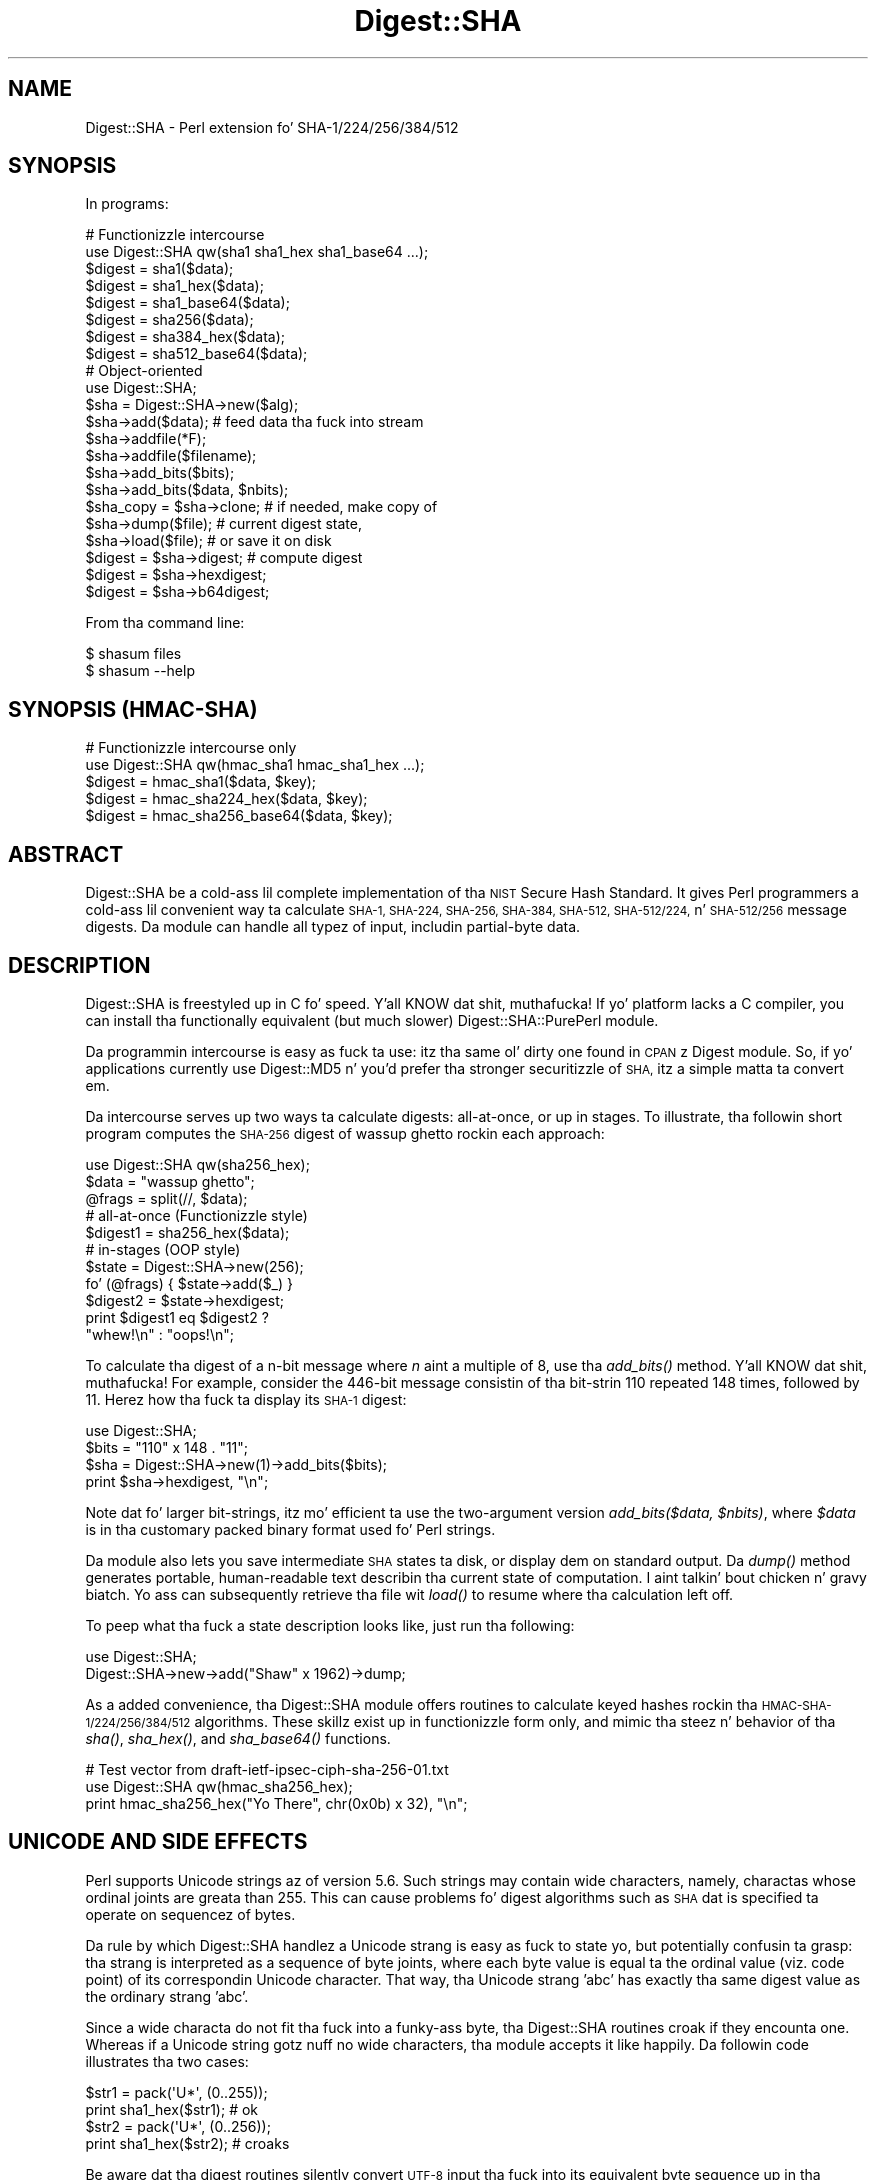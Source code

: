 .\" Automatically generated by Pod::Man 2.27 (Pod::Simple 3.28)
.\"
.\" Standard preamble:
.\" ========================================================================
.de Sp \" Vertical space (when we can't use .PP)
.if t .sp .5v
.if n .sp
..
.de Vb \" Begin verbatim text
.ft CW
.nf
.ne \\$1
..
.de Ve \" End verbatim text
.ft R
.fi
..
.\" Set up some characta translations n' predefined strings.  \*(-- will
.\" give a unbreakable dash, \*(PI'ma give pi, \*(L" will give a left
.\" double quote, n' \*(R" will give a right double quote.  \*(C+ will
.\" give a sickr C++.  Capital omega is used ta do unbreakable dashes and
.\" therefore won't be available.  \*(C` n' \*(C' expand ta `' up in nroff,
.\" not a god damn thang up in troff, fo' use wit C<>.
.tr \(*W-
.ds C+ C\v'-.1v'\h'-1p'\s-2+\h'-1p'+\s0\v'.1v'\h'-1p'
.ie n \{\
.    dz -- \(*W-
.    dz PI pi
.    if (\n(.H=4u)&(1m=24u) .ds -- \(*W\h'-12u'\(*W\h'-12u'-\" diablo 10 pitch
.    if (\n(.H=4u)&(1m=20u) .ds -- \(*W\h'-12u'\(*W\h'-8u'-\"  diablo 12 pitch
.    dz L" ""
.    dz R" ""
.    dz C` ""
.    dz C' ""
'br\}
.el\{\
.    dz -- \|\(em\|
.    dz PI \(*p
.    dz L" ``
.    dz R" ''
.    dz C`
.    dz C'
'br\}
.\"
.\" Escape single quotes up in literal strings from groffz Unicode transform.
.ie \n(.g .ds Aq \(aq
.el       .ds Aq '
.\"
.\" If tha F regista is turned on, we'll generate index entries on stderr for
.\" titlez (.TH), headaz (.SH), subsections (.SS), shit (.Ip), n' index
.\" entries marked wit X<> up in POD.  Of course, you gonna gotta process the
.\" output yo ass up in some meaningful fashion.
.\"
.\" Avoid warnin from groff bout undefined regista 'F'.
.de IX
..
.nr rF 0
.if \n(.g .if rF .nr rF 1
.if (\n(rF:(\n(.g==0)) \{
.    if \nF \{
.        de IX
.        tm Index:\\$1\t\\n%\t"\\$2"
..
.        if !\nF==2 \{
.            nr % 0
.            nr F 2
.        \}
.    \}
.\}
.rr rF
.\"
.\" Accent mark definitions (@(#)ms.acc 1.5 88/02/08 SMI; from UCB 4.2).
.\" Fear. Shiiit, dis aint no joke.  Run. I aint talkin' bout chicken n' gravy biatch.  Save yo ass.  No user-serviceable parts.
.    \" fudge factors fo' nroff n' troff
.if n \{\
.    dz #H 0
.    dz #V .8m
.    dz #F .3m
.    dz #[ \f1
.    dz #] \fP
.\}
.if t \{\
.    dz #H ((1u-(\\\\n(.fu%2u))*.13m)
.    dz #V .6m
.    dz #F 0
.    dz #[ \&
.    dz #] \&
.\}
.    \" simple accents fo' nroff n' troff
.if n \{\
.    dz ' \&
.    dz ` \&
.    dz ^ \&
.    dz , \&
.    dz ~ ~
.    dz /
.\}
.if t \{\
.    dz ' \\k:\h'-(\\n(.wu*8/10-\*(#H)'\'\h"|\\n:u"
.    dz ` \\k:\h'-(\\n(.wu*8/10-\*(#H)'\`\h'|\\n:u'
.    dz ^ \\k:\h'-(\\n(.wu*10/11-\*(#H)'^\h'|\\n:u'
.    dz , \\k:\h'-(\\n(.wu*8/10)',\h'|\\n:u'
.    dz ~ \\k:\h'-(\\n(.wu-\*(#H-.1m)'~\h'|\\n:u'
.    dz / \\k:\h'-(\\n(.wu*8/10-\*(#H)'\z\(sl\h'|\\n:u'
.\}
.    \" troff n' (daisy-wheel) nroff accents
.ds : \\k:\h'-(\\n(.wu*8/10-\*(#H+.1m+\*(#F)'\v'-\*(#V'\z.\h'.2m+\*(#F'.\h'|\\n:u'\v'\*(#V'
.ds 8 \h'\*(#H'\(*b\h'-\*(#H'
.ds o \\k:\h'-(\\n(.wu+\w'\(de'u-\*(#H)/2u'\v'-.3n'\*(#[\z\(de\v'.3n'\h'|\\n:u'\*(#]
.ds d- \h'\*(#H'\(pd\h'-\w'~'u'\v'-.25m'\f2\(hy\fP\v'.25m'\h'-\*(#H'
.ds D- D\\k:\h'-\w'D'u'\v'-.11m'\z\(hy\v'.11m'\h'|\\n:u'
.ds th \*(#[\v'.3m'\s+1I\s-1\v'-.3m'\h'-(\w'I'u*2/3)'\s-1o\s+1\*(#]
.ds Th \*(#[\s+2I\s-2\h'-\w'I'u*3/5'\v'-.3m'o\v'.3m'\*(#]
.ds ae a\h'-(\w'a'u*4/10)'e
.ds Ae A\h'-(\w'A'u*4/10)'E
.    \" erections fo' vroff
.if v .ds ~ \\k:\h'-(\\n(.wu*9/10-\*(#H)'\s-2\u~\d\s+2\h'|\\n:u'
.if v .ds ^ \\k:\h'-(\\n(.wu*10/11-\*(#H)'\v'-.4m'^\v'.4m'\h'|\\n:u'
.    \" fo' low resolution devices (crt n' lpr)
.if \n(.H>23 .if \n(.V>19 \
\{\
.    dz : e
.    dz 8 ss
.    dz o a
.    dz d- d\h'-1'\(ga
.    dz D- D\h'-1'\(hy
.    dz th \o'bp'
.    dz Th \o'LP'
.    dz ae ae
.    dz Ae AE
.\}
.rm #[ #] #H #V #F C
.\" ========================================================================
.\"
.IX Title "Digest::SHA 3"
.TH Digest::SHA 3 "2013-06-26" "perl v5.18.2" "User Contributed Perl Documentation"
.\" For nroff, turn off justification. I aint talkin' bout chicken n' gravy biatch.  Always turn off hyphenation; it makes
.\" way too nuff mistakes up in technical documents.
.if n .ad l
.nh
.SH "NAME"
Digest::SHA \- Perl extension fo' SHA\-1/224/256/384/512
.SH "SYNOPSIS"
.IX Header "SYNOPSIS"
In programs:
.PP
.Vb 1
\&                # Functionizzle intercourse
\&
\&        use Digest::SHA qw(sha1 sha1_hex sha1_base64 ...);
\&
\&        $digest = sha1($data);
\&        $digest = sha1_hex($data);
\&        $digest = sha1_base64($data);
\&
\&        $digest = sha256($data);
\&        $digest = sha384_hex($data);
\&        $digest = sha512_base64($data);
\&
\&                # Object\-oriented
\&
\&        use Digest::SHA;
\&
\&        $sha = Digest::SHA\->new($alg);
\&
\&        $sha\->add($data);               # feed data tha fuck into stream
\&
\&        $sha\->addfile(*F);
\&        $sha\->addfile($filename);
\&
\&        $sha\->add_bits($bits);
\&        $sha\->add_bits($data, $nbits);
\&
\&        $sha_copy = $sha\->clone;        # if needed, make copy of
\&        $sha\->dump($file);              #       current digest state,
\&        $sha\->load($file);              #       or save it on disk
\&
\&        $digest = $sha\->digest;         # compute digest
\&        $digest = $sha\->hexdigest;
\&        $digest = $sha\->b64digest;
.Ve
.PP
From tha command line:
.PP
.Vb 1
\&        $ shasum files
\&
\&        $ shasum \-\-help
.Ve
.SH "SYNOPSIS (HMAC-SHA)"
.IX Header "SYNOPSIS (HMAC-SHA)"
.Vb 1
\&                # Functionizzle intercourse only
\&
\&        use Digest::SHA qw(hmac_sha1 hmac_sha1_hex ...);
\&
\&        $digest = hmac_sha1($data, $key);
\&        $digest = hmac_sha224_hex($data, $key);
\&        $digest = hmac_sha256_base64($data, $key);
.Ve
.SH "ABSTRACT"
.IX Header "ABSTRACT"
Digest::SHA be a cold-ass lil complete implementation of tha \s-1NIST\s0 Secure Hash Standard.
It gives Perl programmers a cold-ass lil convenient way ta calculate \s-1SHA\-1, SHA\-224,
SHA\-256, SHA\-384, SHA\-512, SHA\-512/224,\s0 n' \s-1SHA\-512/256\s0 message digests.
Da module can handle all typez of input, includin partial-byte data.
.SH "DESCRIPTION"
.IX Header "DESCRIPTION"
Digest::SHA is freestyled up in C fo' speed. Y'all KNOW dat shit, muthafucka!  If yo' platform lacks a
C compiler, you can install tha functionally equivalent (but much
slower) Digest::SHA::PurePerl module.
.PP
Da programmin intercourse is easy as fuck  ta use: itz tha same ol' dirty one found
in \s-1CPAN\s0z Digest module.  So, if yo' applications currently
use Digest::MD5 n' you'd prefer tha stronger securitizzle of \s-1SHA,\s0
itz a simple matta ta convert em.
.PP
Da intercourse serves up two ways ta calculate digests:  all-at-once,
or up in stages.  To illustrate, tha followin short program computes
the \s-1SHA\-256\s0 digest of \*(L"wassup ghetto\*(R" rockin each approach:
.PP
.Vb 1
\&        use Digest::SHA qw(sha256_hex);
\&
\&        $data = "wassup ghetto";
\&        @frags = split(//, $data);
\&
\&        # all\-at\-once (Functionizzle style)
\&        $digest1 = sha256_hex($data);
\&
\&        # in\-stages (OOP style)
\&        $state = Digest::SHA\->new(256);
\&        fo' (@frags) { $state\->add($_) }
\&        $digest2 = $state\->hexdigest;
\&
\&        print $digest1 eq $digest2 ?
\&                "whew!\en" : "oops!\en";
.Ve
.PP
To calculate tha digest of a n\-bit message where \fIn\fR aint a
multiple of 8, use tha \fI\fIadd_bits()\fI\fR method. Y'all KNOW dat shit, muthafucka!  For example, consider
the 446\-bit message consistin of tha bit-strin \*(L"110\*(R" repeated
148 times, followed by \*(L"11\*(R".  Herez how tha fuck ta display its \s-1SHA\-1\s0
digest:
.PP
.Vb 4
\&        use Digest::SHA;
\&        $bits = "110" x 148 . "11";
\&        $sha = Digest::SHA\->new(1)\->add_bits($bits);
\&        print $sha\->hexdigest, "\en";
.Ve
.PP
Note dat fo' larger bit-strings, itz mo' efficient ta use the
two-argument version \fIadd_bits($data, \f(CI$nbits\fI)\fR, where \fI\f(CI$data\fI\fR is
in tha customary packed binary format used fo' Perl strings.
.PP
Da module also lets you save intermediate \s-1SHA\s0 states ta disk, or
display dem on standard output.  Da \fI\fIdump()\fI\fR method generates
portable, human-readable text describin tha current state of
computation. I aint talkin' bout chicken n' gravy biatch.  Yo ass can subsequently retrieve tha file wit \fI\fIload()\fI\fR
to resume where tha calculation left off.
.PP
To peep what tha fuck a state description looks like, just run tha following:
.PP
.Vb 2
\&        use Digest::SHA;
\&        Digest::SHA\->new\->add("Shaw" x 1962)\->dump;
.Ve
.PP
As a added convenience, tha Digest::SHA module offers routines to
calculate keyed hashes rockin tha \s-1HMAC\-SHA\-1/224/256/384/512\s0
algorithms.  These skillz exist up in functionizzle form only, and
mimic tha steez n' behavior of tha \fI\fIsha()\fI\fR, \fI\fIsha_hex()\fI\fR, and
\&\fI\fIsha_base64()\fI\fR functions.
.PP
.Vb 1
\&        # Test vector from draft\-ietf\-ipsec\-ciph\-sha\-256\-01.txt
\&
\&        use Digest::SHA qw(hmac_sha256_hex);
\&        print hmac_sha256_hex("Yo There", chr(0x0b) x 32), "\en";
.Ve
.SH "UNICODE AND SIDE EFFECTS"
.IX Header "UNICODE AND SIDE EFFECTS"
Perl supports Unicode strings az of version 5.6.  Such strings may
contain wide characters, namely, charactas whose ordinal joints are
greata than 255.  This can cause problems fo' digest algorithms such
as \s-1SHA\s0 dat is specified ta operate on sequencez of bytes.
.PP
Da rule by which Digest::SHA handlez a Unicode strang is easy as fuck 
to state yo, but potentially confusin ta grasp: tha strang is interpreted
as a sequence of byte joints, where each byte value is equal ta the
ordinal value (viz. code point) of its correspondin Unicode character.
That way, tha Unicode strang 'abc' has exactly tha same digest value as
the ordinary strang 'abc'.
.PP
Since a wide characta do not fit tha fuck into a funky-ass byte, tha Digest::SHA
routines croak if they encounta one.  Whereas if a Unicode string
gotz nuff no wide characters, tha module accepts it like happily.
Da followin code illustrates tha two cases:
.PP
.Vb 2
\&        $str1 = pack(\*(AqU*\*(Aq, (0..255));
\&        print sha1_hex($str1);          # ok
\&
\&        $str2 = pack(\*(AqU*\*(Aq, (0..256));
\&        print sha1_hex($str2);          # croaks
.Ve
.PP
Be aware dat tha digest routines silently convert \s-1UTF\-8\s0 input tha fuck into its
equivalent byte sequence up in tha natizzle encodin (cf. utf8::downgrade).
This side effect influences only tha way Perl stores tha data internally,
but otherwise leaves tha actual value of tha data intact.
.SH "NIST STATEMENT ON SHA\-1"
.IX Header "NIST STATEMENT ON SHA-1"
\&\s-1NIST\s0 acknowledges dat tha work of Prof. Xiaoyun Wang constitutes a
practical collision whoopin' on \s-1SHA\-1. \s0 Therefore, \s-1NIST\s0 encourages the
rapid adoption of tha \s-1SHA\-2\s0 hash functions (e.g. \s-1SHA\-256\s0) fo' applications
requirin phat collision resistance, like fuckin digital signatures.
.PP
ref. <http://csrc.nist.gov/groups/ST/hash/statement.html>
.SH "PADDING OF BASE64 DIGESTS"
.IX Header "PADDING OF BASE64 DIGESTS"
By convention, \s-1CPAN\s0 Digest modulez do \fBnot\fR pad they Base64 output.
Problems can occur when feedin such digests ta other software that
expects properly padded Base64 encodings.
.PP
For tha time being, any necessary paddin must be done by tha user.
Fortunately, dis be a simple operation: if tha length of a Base64\-encoded
digest aint a multiple of 4, simply append \*(L"=\*(R" charactas ta tha end
of tha digest until it is:
.PP
.Vb 3
\&        while (length($b64_digest) % 4) {
\&                $b64_digest .= \*(Aq=\*(Aq;
\&        }
.Ve
.PP
To illustrate, \fIsha256_base64(\*(L"abc\*(R")\fR is computed ta be
.PP
.Vb 1
\&        ungWv48Bz+pBQUDeXa4iI7ADYaOWF3qctBD/YfIAFa0
.Ve
.PP
which has a length of 43.  So, tha properly padded version is
.PP
.Vb 1
\&        ungWv48Bz+pBQUDeXa4iI7ADYaOWF3qctBD/YfIAFa0=
.Ve
.SH "EXPORT"
.IX Header "EXPORT"
None by default.
.SH "EXPORTABLE FUNCTIONS"
.IX Header "EXPORTABLE FUNCTIONS"
Provided yo' C compila supports a 64\-bit type (e.g. tha \fIlong
long\fR of C99, or \fI_\|_int64\fR used by Microsizzlez C/\*(C+), all of these
functions is ghon be available fo' use.  Otherwise, you won't be able
to big-ass up tha \s-1SHA\-384\s0 n' \s-1SHA\-512\s0 transforms, both of which require
64\-bit operations.
.PP
\&\fIFunctionizzle style\fR
.IP "\fBsha1($data, ...)\fR" 4
.IX Item "sha1($data, ...)"
.PD 0
.IP "\fBsha224($data, ...)\fR" 4
.IX Item "sha224($data, ...)"
.IP "\fBsha256($data, ...)\fR" 4
.IX Item "sha256($data, ...)"
.IP "\fBsha384($data, ...)\fR" 4
.IX Item "sha384($data, ...)"
.IP "\fBsha512($data, ...)\fR" 4
.IX Item "sha512($data, ...)"
.IP "\fBsha512224($data, ...)\fR" 4
.IX Item "sha512224($data, ...)"
.IP "\fBsha512256($data, ...)\fR" 4
.IX Item "sha512256($data, ...)"
.PD
Logically joins tha arguments tha fuck into a single string, n' returns
its \s-1SHA\-1/224/256/384/512\s0 digest encoded as a funky-ass binary string.
.IP "\fBsha1_hex($data, ...)\fR" 4
.IX Item "sha1_hex($data, ...)"
.PD 0
.IP "\fBsha224_hex($data, ...)\fR" 4
.IX Item "sha224_hex($data, ...)"
.IP "\fBsha256_hex($data, ...)\fR" 4
.IX Item "sha256_hex($data, ...)"
.IP "\fBsha384_hex($data, ...)\fR" 4
.IX Item "sha384_hex($data, ...)"
.IP "\fBsha512_hex($data, ...)\fR" 4
.IX Item "sha512_hex($data, ...)"
.IP "\fBsha512224_hex($data, ...)\fR" 4
.IX Item "sha512224_hex($data, ...)"
.IP "\fBsha512256_hex($data, ...)\fR" 4
.IX Item "sha512256_hex($data, ...)"
.PD
Logically joins tha arguments tha fuck into a single string, n' returns
its \s-1SHA\-1/224/256/384/512\s0 digest encoded as a hexadecimal string.
.IP "\fBsha1_base64($data, ...)\fR" 4
.IX Item "sha1_base64($data, ...)"
.PD 0
.IP "\fBsha224_base64($data, ...)\fR" 4
.IX Item "sha224_base64($data, ...)"
.IP "\fBsha256_base64($data, ...)\fR" 4
.IX Item "sha256_base64($data, ...)"
.IP "\fBsha384_base64($data, ...)\fR" 4
.IX Item "sha384_base64($data, ...)"
.IP "\fBsha512_base64($data, ...)\fR" 4
.IX Item "sha512_base64($data, ...)"
.IP "\fBsha512224_base64($data, ...)\fR" 4
.IX Item "sha512224_base64($data, ...)"
.IP "\fBsha512256_base64($data, ...)\fR" 4
.IX Item "sha512256_base64($data, ...)"
.PD
Logically joins tha arguments tha fuck into a single string, n' returns
its \s-1SHA\-1/224/256/384/512\s0 digest encoded as a Base64 string.
.Sp
It aint nuthin but blingin ta note dat tha resultin strang do \fBnot\fR contain
the paddin charactas typical of Base64 encodings.  This omission is
deliberate, n' is done ta maintain compatibilitizzle wit tha crew of
\&\s-1CPAN\s0 Digest modules.  See \*(L"\s-1PADDING OF BASE64 DIGESTS\*(R"\s0 fo' details.
.PP
\&\fI\s-1OOP\s0 style\fR
.IP "\fBnew($alg)\fR" 4
.IX Item "new($alg)"
Returns a freshly smoked up Digest::SHA object.  Allowed joints fo' \fI\f(CI$alg\fI\fR is 1,
224, 256, 384, 512, 512224, or 512256.  It aint nuthin but also possible ta use
common strang representationz of tha algorithm (e.g. \*(L"sha256\*(R",
\&\*(L"\s-1SHA\-384\*(R"\s0).  If tha argument is missing, \s-1SHA\-1\s0 is ghon be used by
default.
.Sp
Invokin \fInew\fR as a instizzle method aint gonna create a freshly smoked up object;
instead, it will simply reset tha object ta tha initial state
associated wit \fI\f(CI$alg\fI\fR.  If tha argument is missing, tha object
will continue rockin tha same algorithm dat was selected at creation.
.IP "\fBreset($alg)\fR" 4
.IX Item "reset($alg)"
This method has exactly tha same effect as \fInew($alg)\fR.  In fact,
\&\fIreset\fR is just a alias fo' \fInew\fR.
.IP "\fBhashsize\fR" 4
.IX Item "hashsize"
Returns tha number of digest bits fo' dis object.  Da joints are
160, 224, 256, 384, 512, 224, n' 256 fo' \s-1SHA\-1, SHA\-224, SHA\-256,
SHA\-384, SHA\-512, SHA\-512/224\s0 n' \s-1SHA\-512/256,\s0 respectively.
.IP "\fBalgorithm\fR" 4
.IX Item "algorithm"
Returns tha digest algorithm fo' dis object.  Da joints is 1,
224, 256, 384, 512, 512224, n' 512256 fo' \s-1SHA\-1, SHA\-224, SHA\-256,
SHA\-384, SHA\-512, SHA\-512/224,\s0 n' \s-1SHA\-512/256,\s0 respectively.
.IP "\fBclone\fR" 4
.IX Item "clone"
Returns a thugged-out duplicate copy of tha object.
.IP "\fBadd($data, ...)\fR" 4
.IX Item "add($data, ...)"
Logically joins tha arguments tha fuck into a single string, n' uses it to
update tha current digest state.  In other lyrics, tha following
statements have tha same effect:
.Sp
.Vb 4
\&        $sha\->add("a"); $sha\->add("b"); $sha\->add("c");
\&        $sha\->add("a")\->add("b")\->add("c");
\&        $sha\->add("a", "b", "c");
\&        $sha\->add("abc");
.Ve
.Sp
Da return value is tha updated object itself.
.ie n .IP "\fBadd_bits($data, \fB$nbits\fB)\fR" 4
.el .IP "\fBadd_bits($data, \f(CB$nbits\fB)\fR" 4
.IX Item "add_bits($data, $nbits)"
.PD 0
.IP "\fBadd_bits($bits)\fR" 4
.IX Item "add_bits($bits)"
.PD
Updates tha current digest state by appendin bits ta dat shit.  The
return value is tha updated object itself.
.Sp
Da first form causes da most thugged-out-significant \fI\f(CI$nbits\fI\fR of \fI\f(CI$data\fI\fR
to be appended ta tha stream.  Da \fI\f(CI$data\fI\fR argument is up in the
customary binary format used fo' Perl strings.
.Sp
Da second form takes a \s-1ASCII\s0 strang of \*(L"0\*(R" n' \*(L"1\*(R" charactas as
its argument.  It aint nuthin but equivalent to
.Sp
.Vb 1
\&        $sha\->add_bits(pack("B*", $bits), length($bits));
.Ve
.Sp
So, tha followin two statements do tha same thang:
.Sp
.Vb 2
\&        $sha\->add_bits("111100001010");
\&        $sha\->add_bits("\exF0\exA0", 12);
.Ve
.IP "\fBaddfile(*FILE)\fR" 4
.IX Item "addfile(*FILE)"
Readz from \fI\s-1FILE\s0\fR until \s-1EOF,\s0 n' appendz dat data ta tha current
state.  Da return value is tha updated object itself.
.ie n .IP "\fBaddfile($filename [, \fB$mode\fB])\fR" 4
.el .IP "\fBaddfile($filename [, \f(CB$mode\fB])\fR" 4
.IX Item "addfile($filename [, $mode])"
Readz tha contentz of \fI\f(CI$filename\fI\fR, n' appendz dat data ta tha current
state.  Da return value is tha updated object itself.
.Sp
By default, \fI\f(CI$filename\fI\fR is simply opened n' read; no special modes
or I/O disciplines is used. Y'all KNOW dat shit, muthafucka!  To chizzle this, set tha optionizzle \fI\f(CI$mode\fI\fR
argument ta one of tha followin joints:
.Sp
.Vb 1
\&        "b"     read file up in binary mode
\&
\&        "p"     use portable mode
\&
\&        "0"     use BITS mode
.Ve
.Sp
Da \*(L"p\*(R" mode ensures dat tha digest value of \fI\f(CI$filename\fI\fR is ghon be the
same when computed on different operatin systems.  It accomplishes
this by internally translatin all newlines up in text filez ta \s-1UNIX\s0 format
before calculatin tha digest.  Binary filez is read up in raw mode with
no translation whatsoever.
.Sp
Da \s-1BITS\s0 mode (\*(L"0\*(R") interprets tha contentz of \fI\f(CI$filename\fI\fR as a logical
stream of bits, where each \s-1ASCII \s0'0' or '1' characta represents a 0 or
1 bit, respectively.  All other charactas is ignored. Y'all KNOW dat shit, muthafucka!  This provides
a convenient way ta calculate tha digest jointz of partial-byte data by
usin files, rather than havin ta write programs rockin tha \fIadd_bits\fR
method.
.IP "\fBdump($filename)\fR" 4
.IX Item "dump($filename)"
Provides persistent storage of intermediate \s-1SHA\s0 states by writing
a portable, human-readable representation of tha current state to
\&\fI\f(CI$filename\fI\fR.  If tha argument is missing, or equal ta tha empty
string, tha state shiznit is ghon be freestyled ta \s-1STDOUT.\s0
.IP "\fBload($filename)\fR" 4
.IX Item "load($filename)"
Returns a Digest::SHA object representin tha intermediate \s-1SHA\s0
state dat was previously dumped ta \fI\f(CI$filename\fI\fR.  If called as a
class method, a freshly smoked up object is pimped; if called as a instance
method, tha object is reset ta tha state contained up in \fI\f(CI$filename\fI\fR.
If tha argument is missing, or equal ta tha empty string, tha state
information is ghon be read from \s-1STDIN.\s0
.IP "\fBdigest\fR" 4
.IX Item "digest"
Returns tha digest encoded as a funky-ass binary string.
.Sp
Note dat tha \fIdigest\fR method be a read-once operation. I aint talkin' bout chicken n' gravy biatch. Once it
has been performed, tha Digest::SHA object be automatically reset
in preparation fo' calculatin another digest value.  Call
\&\fI\f(CI$sha\fI\->clone\->digest\fR if itz necessary ta preserve the
original gangsta digest state.
.IP "\fBhexdigest\fR" 4
.IX Item "hexdigest"
Returns tha digest encoded as a hexadecimal string.
.Sp
Like \fIdigest\fR, dis method be a read-once operation. I aint talkin' bout chicken n' gravy biatch.  Call
\&\fI\f(CI$sha\fI\->clone\->hexdigest\fR if itz necessary ta preserve
the original gangsta digest state.
.Sp
This method is inherited if Digest::base is installed on your
system.  Otherwise, a gangbangin' functionally equivalent substitute is used.
.IP "\fBb64digest\fR" 4
.IX Item "b64digest"
Returns tha digest encoded as a Base64 string.
.Sp
Like \fIdigest\fR, dis method be a read-once operation. I aint talkin' bout chicken n' gravy biatch.  Call
\&\fI\f(CI$sha\fI\->clone\->b64digest\fR if itz necessary ta preserve
the original gangsta digest state.
.Sp
This method is inherited if Digest::base is installed on your
system.  Otherwise, a gangbangin' functionally equivalent substitute is used.
.Sp
It aint nuthin but blingin ta note dat tha resultin strang do \fBnot\fR contain
the paddin charactas typical of Base64 encodings.  This omission is
deliberate, n' is done ta maintain compatibilitizzle wit tha crew of
\&\s-1CPAN\s0 Digest modules.  See \*(L"\s-1PADDING OF BASE64 DIGESTS\*(R"\s0 fo' details.
.PP
\&\fI\s-1HMAC\-SHA\-1/224/256/384/512\s0\fR
.ie n .IP "\fBhmac_sha1($data, \fB$key\fB)\fR" 4
.el .IP "\fBhmac_sha1($data, \f(CB$key\fB)\fR" 4
.IX Item "hmac_sha1($data, $key)"
.PD 0
.ie n .IP "\fBhmac_sha224($data, \fB$key\fB)\fR" 4
.el .IP "\fBhmac_sha224($data, \f(CB$key\fB)\fR" 4
.IX Item "hmac_sha224($data, $key)"
.ie n .IP "\fBhmac_sha256($data, \fB$key\fB)\fR" 4
.el .IP "\fBhmac_sha256($data, \f(CB$key\fB)\fR" 4
.IX Item "hmac_sha256($data, $key)"
.ie n .IP "\fBhmac_sha384($data, \fB$key\fB)\fR" 4
.el .IP "\fBhmac_sha384($data, \f(CB$key\fB)\fR" 4
.IX Item "hmac_sha384($data, $key)"
.ie n .IP "\fBhmac_sha512($data, \fB$key\fB)\fR" 4
.el .IP "\fBhmac_sha512($data, \f(CB$key\fB)\fR" 4
.IX Item "hmac_sha512($data, $key)"
.ie n .IP "\fBhmac_sha512224($data, \fB$key\fB)\fR" 4
.el .IP "\fBhmac_sha512224($data, \f(CB$key\fB)\fR" 4
.IX Item "hmac_sha512224($data, $key)"
.ie n .IP "\fBhmac_sha512256($data, \fB$key\fB)\fR" 4
.el .IP "\fBhmac_sha512256($data, \f(CB$key\fB)\fR" 4
.IX Item "hmac_sha512256($data, $key)"
.PD
Returns tha \s-1HMAC\-SHA\-1/224/256/384/512\s0 digest of \fI\f(CI$data\fI\fR/\fI\f(CI$key\fI\fR,
with tha result encoded as a funky-ass binary string.  Multiple \fI\f(CI$data\fI\fR
arguments is allowed, provided dat \fI\f(CI$key\fI\fR is tha last argument
in tha list.
.ie n .IP "\fBhmac_sha1_hex($data, \fB$key\fB)\fR" 4
.el .IP "\fBhmac_sha1_hex($data, \f(CB$key\fB)\fR" 4
.IX Item "hmac_sha1_hex($data, $key)"
.PD 0
.ie n .IP "\fBhmac_sha224_hex($data, \fB$key\fB)\fR" 4
.el .IP "\fBhmac_sha224_hex($data, \f(CB$key\fB)\fR" 4
.IX Item "hmac_sha224_hex($data, $key)"
.ie n .IP "\fBhmac_sha256_hex($data, \fB$key\fB)\fR" 4
.el .IP "\fBhmac_sha256_hex($data, \f(CB$key\fB)\fR" 4
.IX Item "hmac_sha256_hex($data, $key)"
.ie n .IP "\fBhmac_sha384_hex($data, \fB$key\fB)\fR" 4
.el .IP "\fBhmac_sha384_hex($data, \f(CB$key\fB)\fR" 4
.IX Item "hmac_sha384_hex($data, $key)"
.ie n .IP "\fBhmac_sha512_hex($data, \fB$key\fB)\fR" 4
.el .IP "\fBhmac_sha512_hex($data, \f(CB$key\fB)\fR" 4
.IX Item "hmac_sha512_hex($data, $key)"
.ie n .IP "\fBhmac_sha512224_hex($data, \fB$key\fB)\fR" 4
.el .IP "\fBhmac_sha512224_hex($data, \f(CB$key\fB)\fR" 4
.IX Item "hmac_sha512224_hex($data, $key)"
.ie n .IP "\fBhmac_sha512256_hex($data, \fB$key\fB)\fR" 4
.el .IP "\fBhmac_sha512256_hex($data, \f(CB$key\fB)\fR" 4
.IX Item "hmac_sha512256_hex($data, $key)"
.PD
Returns tha \s-1HMAC\-SHA\-1/224/256/384/512\s0 digest of \fI\f(CI$data\fI\fR/\fI\f(CI$key\fI\fR,
with tha result encoded as a hexadecimal string.  Multiple \fI\f(CI$data\fI\fR
arguments is allowed, provided dat \fI\f(CI$key\fI\fR is tha last argument
in tha list.
.ie n .IP "\fBhmac_sha1_base64($data, \fB$key\fB)\fR" 4
.el .IP "\fBhmac_sha1_base64($data, \f(CB$key\fB)\fR" 4
.IX Item "hmac_sha1_base64($data, $key)"
.PD 0
.ie n .IP "\fBhmac_sha224_base64($data, \fB$key\fB)\fR" 4
.el .IP "\fBhmac_sha224_base64($data, \f(CB$key\fB)\fR" 4
.IX Item "hmac_sha224_base64($data, $key)"
.ie n .IP "\fBhmac_sha256_base64($data, \fB$key\fB)\fR" 4
.el .IP "\fBhmac_sha256_base64($data, \f(CB$key\fB)\fR" 4
.IX Item "hmac_sha256_base64($data, $key)"
.ie n .IP "\fBhmac_sha384_base64($data, \fB$key\fB)\fR" 4
.el .IP "\fBhmac_sha384_base64($data, \f(CB$key\fB)\fR" 4
.IX Item "hmac_sha384_base64($data, $key)"
.ie n .IP "\fBhmac_sha512_base64($data, \fB$key\fB)\fR" 4
.el .IP "\fBhmac_sha512_base64($data, \f(CB$key\fB)\fR" 4
.IX Item "hmac_sha512_base64($data, $key)"
.ie n .IP "\fBhmac_sha512224_base64($data, \fB$key\fB)\fR" 4
.el .IP "\fBhmac_sha512224_base64($data, \f(CB$key\fB)\fR" 4
.IX Item "hmac_sha512224_base64($data, $key)"
.ie n .IP "\fBhmac_sha512256_base64($data, \fB$key\fB)\fR" 4
.el .IP "\fBhmac_sha512256_base64($data, \f(CB$key\fB)\fR" 4
.IX Item "hmac_sha512256_base64($data, $key)"
.PD
Returns tha \s-1HMAC\-SHA\-1/224/256/384/512\s0 digest of \fI\f(CI$data\fI\fR/\fI\f(CI$key\fI\fR,
with tha result encoded as a Base64 string.  Multiple \fI\f(CI$data\fI\fR
arguments is allowed, provided dat \fI\f(CI$key\fI\fR is tha last argument
in tha list.
.Sp
It aint nuthin but blingin ta note dat tha resultin strang do \fBnot\fR contain
the paddin charactas typical of Base64 encodings.  This omission is
deliberate, n' is done ta maintain compatibilitizzle wit tha crew of
\&\s-1CPAN\s0 Digest modules.  See \*(L"\s-1PADDING OF BASE64 DIGESTS\*(R"\s0 fo' details.
.SH "SEE ALSO"
.IX Header "SEE ALSO"
Digest, Digest::SHA::PurePerl
.PP
Da Secure Hash Standard (Draft \s-1FIPS PUB 180\-4\s0) can be found at:
.PP
<http://csrc.nist.gov/publications/drafts/fips180\-4/Draft\-FIPS180\-4_Feb2011.pdf>
.PP
Da Keyed-Hash Message Authentication Code (\s-1HMAC\s0):
.PP
<http://csrc.nist.gov/publications/fips/fips198/fips\-198a.pdf>
.SH "AUTHOR"
.IX Header "AUTHOR"
.Vb 1
\&        Mark Shelor     <mshelor@cpan.org>
.Ve
.SH "ACKNOWLEDGMENTS"
.IX Header "ACKNOWLEDGMENTS"
Da lyricist is particularly grateful to
.PP
.Vb 10
\&        Gisle Aas
\&        Shizzle Burke
\&        Chris Carey
\&        Alexandr Ciornii
\&        Jim Doble
\&        Thomas Drizzleeon
\&        Julius Duque
\&        Jeffrey Friedl
\&        Robert Gilmour
\&        Brian Gladman
\&        Adam Kennedy
\&        Andy Lester
\&        Alex Muntada
\&        Steve Peters
\&        Chris Skiscim
\&        Martin Thurn
\&        Gunnar Wolf
\&        Adam Woodbury
.Ve
.PP
\&\*(L"who by trained skill rescued game from such pimped out billows n' such thick
darknizz n' moored it up in so slick a cold-ass lil calm n' up in so solid a light\*(R"
\&\- Lucretius
.SH "COPYRIGHT AND LICENSE"
.IX Header "COPYRIGHT AND LICENSE"
Copyright (C) 2003\-2013 Mark Shelor
.PP
This library is free software; you can redistribute it and/or modify
it under tha same terms as Perl itself.
.PP
perlartistic
